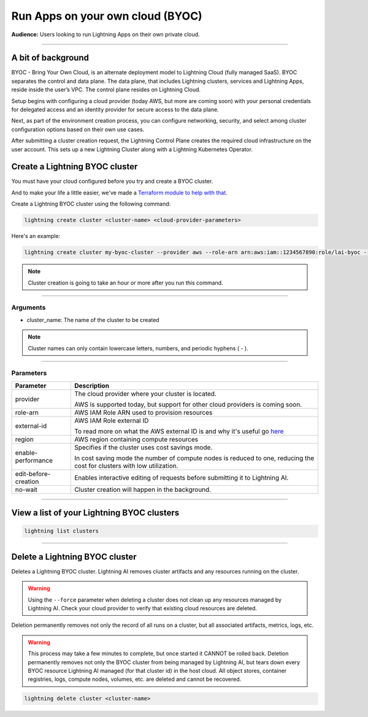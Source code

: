 
#################################
Run Apps on your own cloud (BYOC)
#################################

**Audience:** Users looking to run Lightning Apps on their own private cloud.

----

*******************
A bit of background
*******************

BYOC - Bring Your Own Cloud, is an alternate deployment model to Lightning Cloud (fully managed SaaS).
BYOC separates the control and data plane. The data plane, that includes
Lightning clusters, services and Lightning Apps, reside inside the user’s VPC.
The control plane resides on Lightning Cloud.

Setup begins with configuring a cloud provider (today AWS, but more are coming soon) with your personal credentials for
delegated access and an identity provider for secure access to the data plane.

Next, as part of the environment creation process, you can configure networking,
security, and select among cluster configuration options based on their own use cases.

After submitting a cluster creation request, the Lightning Control Plane creates the required cloud infrastructure on the user account. This
sets up a new Lightning Cluster along with a Lightning Kubernetes Operator.


*******************************
Create a Lightning BYOC cluster
*******************************

You must have your cloud configured before you try and create a BYOC cluster.

And to make your life a little easier, we've made a `Terraform module to help with that <https://github.com/Lightning-AI/terraform-aws-lightning-byoc>`_.

Create a Lightning BYOC cluster using the following command:

.. code:: bash

   lightning create cluster <cluster-name> <cloud-provider-parameters>

Here's an example:

.. code:: bash

   lightning create cluster my-byoc-cluster --provider aws --role-arn arn:aws:iam::1234567890:role/lai-byoc --external-id dummy --region us-west-2 --instance-types t3.xlarge --enable-performance

.. note:: Cluster creation is going to take an hour or more after you run this command.

----

Arguments
^^^^^^^^^

* cluster_name: The name of the cluster to be created

.. note:: Cluster names can only contain lowercase letters, numbers, and periodic hyphens ( - ).

----

Parameters
^^^^^^^^^^

+------------------------+----------------------------------------------------------------------------------------------------+
|Parameter               | Description                                                                                        |
+========================+====================================================================================================+
| provider               | The cloud provider where your cluster is located.                                                  |
|                        |                                                                                                    |
|                        | AWS is supported today, but support for other cloud providers is coming soon.                      |
+------------------------+----------------------------------------------------------------------------------------------------+
| role-arn               | AWS IAM Role ARN used to provision resources                                                       |
+------------------------+----------------------------------------------------------------------------------------------------+
| external-id            | AWS IAM Role external ID                                                                           |
|                        |                                                                                                    |
|                        | To read more on what the AWS external ID is and why it's useful go                                 |
|                        | `here <https://docs.aws.amazon.com/IAM/latest/UserGuide/id_roles_create_for-user_externalid.html>`_|
+------------------------+----------------------------------------------------------------------------------------------------+
| region                 | AWS region containing compute resources                                                            |
+------------------------+----------------------------------------------------------------------------------------------------+
| enable-performance     | Specifies if the cluster uses cost savings mode.                                                   |
|                        |                                                                                                    |
|                        | In cost saving mode the number of compute nodes is reduced to one, reducing the cost for clusters  |
|                        | with low utilization.                                                                              |
+------------------------+----------------------------------------------------------------------------------------------------+
| edit-before-creation   | Enables interactive editing of requests before submitting it to Lightning AI.                      |
+------------------------+----------------------------------------------------------------------------------------------------+
| no-wait                | Cluster creation will happen in the background.                                                    |
+------------------------+----------------------------------------------------------------------------------------------------+

----

*******************************************
View a list of your Lightning BYOC clusters
*******************************************

.. code:: bash

   lightning list clusters

----

*******************************
Delete a Lightning BYOC cluster
*******************************

Deletes a Lightning BYOC cluster. Lightning AI removes cluster artifacts and any resources running on the cluster.

.. warning:: Using the ``--force`` parameter when deleting a cluster does not clean up any resources managed by Lightning AI. Check your cloud provider to verify that existing cloud resources are deleted.

Deletion permanently removes not only the record of all runs on a cluster, but all associated artifacts, metrics, logs, etc.

.. warning:: This process may take a few minutes to complete, but once started it CANNOT be rolled back. Deletion permanently removes not only the BYOC cluster from being managed by Lightning AI, but tears down every BYOC resource Lightning AI managed (for that cluster id) in the host cloud. All object stores, container registries, logs, compute nodes, volumes, etc. are deleted and cannot be recovered.

.. code:: bash

   lightning delete cluster <cluster-name>
